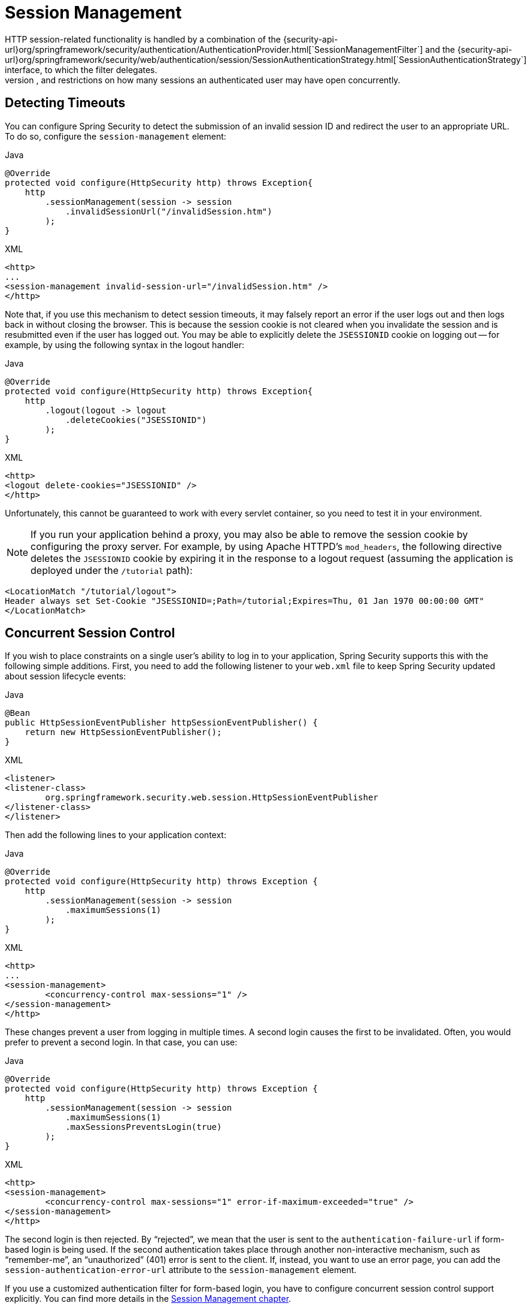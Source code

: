 [[session-mgmt]]
= Session Management
HTTP session-related functionality is handled by a combination of the {security-api-url}org/springframework/security/authentication/AuthenticationProvider.html[`SessionManagementFilter`] and the {security-api-url}org/springframework/security/web/authentication/session/SessionAuthenticationStrategy.html[`SessionAuthenticationStrategy`] interface, to which the filter delegates.
Typical usage includes session-fixation protection attack prevention, detection of session timeouts, and restrictions on how many sessions an authenticated user may have open concurrently.

== Detecting Timeouts
You can configure Spring Security to detect the submission of an invalid session ID and redirect the user to an appropriate URL.
To do so, configure the `session-management` element:

====
.Java
[source,java,role="primary"]
----
@Override
protected void configure(HttpSecurity http) throws Exception{
    http
        .sessionManagement(session -> session
            .invalidSessionUrl("/invalidSession.htm")
        );
}
----

.XML
[source,xml,role="secondary"]
----
<http>
...
<session-management invalid-session-url="/invalidSession.htm" />
</http>
----
====

Note that, if you use this mechanism to detect session timeouts, it may falsely report an error if the user logs out and then logs back in without closing the browser.
This is because the session cookie is not cleared when you invalidate the session and is resubmitted even if the user has logged out.
You may be able to explicitly delete the `JSESSIONID` cookie on logging out -- for example, by using the following syntax in the logout handler:

====
.Java
[source,java,role="primary"]
----
@Override
protected void configure(HttpSecurity http) throws Exception{
    http
        .logout(logout -> logout
            .deleteCookies("JSESSIONID")
        );
}
----

.XML
[source,xml,role="secondary"]
----
<http>
<logout delete-cookies="JSESSIONID" />
</http>
----
====


Unfortunately, this cannot be guaranteed to work with every servlet container, so you need to test it in your environment.

[NOTE]
=====
If you run your application behind a proxy, you may also be able to remove the session cookie by configuring the proxy server.
For example, by using Apache HTTPD's `mod_headers`, the following directive deletes the `JSESSIONID` cookie by expiring it in the response to a logout request (assuming the application is deployed under the `/tutorial` path):
=====

====
[source,xml]
----
<LocationMatch "/tutorial/logout">
Header always set Set-Cookie "JSESSIONID=;Path=/tutorial;Expires=Thu, 01 Jan 1970 00:00:00 GMT"
</LocationMatch>
----
====


[[ns-concurrent-sessions]]
== Concurrent Session Control
If you wish to place constraints on a single user's ability to log in to your application, Spring Security supports this with the following simple additions.
First, you need to add the following listener to your `web.xml` file to keep Spring Security updated about session lifecycle events:

====
.Java
[source,java,role="primary"]
----
@Bean
public HttpSessionEventPublisher httpSessionEventPublisher() {
    return new HttpSessionEventPublisher();
}
----

.XML
[source,xml,role="secondary"]
----
<listener>
<listener-class>
	org.springframework.security.web.session.HttpSessionEventPublisher
</listener-class>
</listener>
----
====

Then add the following lines to your application context:

====
.Java
[source,java,role="primary"]
----
@Override
protected void configure(HttpSecurity http) throws Exception {
    http
        .sessionManagement(session -> session
            .maximumSessions(1)
        );
}
----

.XML
[source,xml,role="secondary"]
----
<http>
...
<session-management>
	<concurrency-control max-sessions="1" />
</session-management>
</http>
----
====

These changes prevent a user from logging in multiple times. A second login causes the first to be invalidated.
Often, you would prefer to prevent a second login. In that case, you can use:

====
.Java
[source,java,role="primary"]
----
@Override
protected void configure(HttpSecurity http) throws Exception {
    http
        .sessionManagement(session -> session
            .maximumSessions(1)
            .maxSessionsPreventsLogin(true)
        );
}
----

.XML
[source,xml,role="secondary"]
----
<http>
<session-management>
	<concurrency-control max-sessions="1" error-if-maximum-exceeded="true" />
</session-management>
</http>
----
====

The second login is then rejected.
By "`rejected`", we mean that the user is sent to the `authentication-failure-url` if form-based login is being used.
If the second authentication takes place through another non-interactive mechanism, such as "`remember-me`", an "`unauthorized`" (401) error is sent to the client.
If, instead, you want to use an error page, you can add the `session-authentication-error-url` attribute to the `session-management` element.

If you use a customized authentication filter for form-based login, you have to configure concurrent session control support explicitly.
You can find more details in the <<session-mgmt,Session Management chapter>>.

[[ns-session-fixation]]
== Session Fixation Attack Protection
https://en.wikipedia.org/wiki/Session_fixation[Session fixation] attacks are a potential risk where it is possible for a malicious attacker to create a session by accessing a site and then persuade another user to log in with the same session (by sending them a link containing the session identifier as a parameter, for example).
Spring Security automatically protects against this by creating a new session or otherwise changing the session ID when a user logs in.
If you do not require this protection or it conflicts with some other requirement, you can control the behavior setting the `session-fixation-protection` attribute on `<session-management>`, which has four options

* `none`: Do nothing.
The original session is retained.

* `newSession`: Create a new, "`clean`" session, without copying the existing session data (Spring Security-related attributes are still copied).

* `migrateSession`: Create a new session and copy all existing session attributes to the new session.
This is the default in Servlet 3.0 or older containers.

* `changeSessionId`: Do not create a new session.
Instead, use the session fixation protection provided by the Servlet container (`HttpServletRequest#changeSessionId()`).
This option is available only in Servlet 3.1 (Java EE 7) and newer containers, where it is the default.
Specifying it in older containers results in an exception.

When session fixation protection occurs, it results in a `SessionFixationProtectionEvent` being published in the application context.
If you use `changeSessionId`, this protection will _also_ result in any  `javax.servlet.http.HttpSessionIdListener` instances being notified, so use caution if your code listens for both events.
See the <<session-mgmt,Session Management>> chapter for additional information.

== SessionManagementFilter
TThe `SessionManagementFilter` checks the contents of the `SecurityContextRepository` against the current contents of the `SecurityContextHolder` to determine whether a user has been authenticated during the current request, typically by a non-interactive authentication mechanism, such as pre-authentication or remember-me

[NOTE]
====
Authentication by mechanisms that perform a redirect after authenticating (such as form-login) are not detected by `SessionManagementFilter`, as the filter is not invoked during the authenticating request.
Session-management functionality has to be handled separately in these cases.
====

If the repository contains a security context, the filter does nothing.
If it does not and the thread-local `SecurityContext` contains a (non-anonymous) `Authentication` object, the filter assumes they have been authenticated by a previous filter in the stack.
It then invokes the configured `SessionAuthenticationStrategy`.

If the user is not currently authenticated, the filter will check whether an invalid session ID has been requested (because of a timeout, for example) and will invoke the configured `InvalidSessionStrategy`, if one is set.
The most common behaviour is just to redirect to a fixed URL and this is encapsulated in the standard implementation `SimpleRedirectInvalidSessionStrategy`.
The latter is also used when configuring an invalid session URL through the namespace, <<session-mgmt,as described earlier>>.


== SessionAuthenticationStrategy
`SessionAuthenticationStrategy` is used by both `SessionManagementFilter` and `AbstractAuthenticationProcessingFilter`, so, if you are using a customized form-login class, for example, you need to inject it into both of these.
In this case, a typical configuration that combines the namespace and custom beans might look like this:

====
[source,xml]
----
<http>
<custom-filter position="FORM_LOGIN_FILTER" ref="myAuthFilter" />
<session-management session-authentication-strategy-ref="sas"/>
</http>

<beans:bean id="myAuthFilter" class=
"org.springframework.security.web.authentication.UsernamePasswordAuthenticationFilter">
	<beans:property name="sessionAuthenticationStrategy" ref="sas" />
	...
</beans:bean>

<beans:bean id="sas" class=
"org.springframework.security.web.authentication.session.SessionFixationProtectionStrategy" />
----
====

Note that the use of the default, `SessionFixationProtectionStrategy`, may cause issues if you are storing beans in the session that implement `HttpSessionBindingListener`, including Spring session-scoped beans.
See the Javadoc for this Java class for more information.

[[concurrent-sessions]]
== Concurrency Control
Spring Security can prevent a principal from concurrently authenticating to the same application more than a specified number of times.
Many ISVs take advantage of this to enforce licensing, while network administrators like this feature because it helps prevent people from sharing login names.
You can, for example, stop user `Batman` from logging onto the web application from two different sessions.
You can either expire their previous login or you can report an error when they try to log in again, preventing the second login.
Note that, if you use the second approach, a user who has not explicitly logged out (but who has just closed their browser, for example) cannot log in again until their original session expires.

//FIXME: Add a link to the namespace chapter.
Concurrency control is supported by the namespace, so please check the earlier namespace chapter for the simplest configuration.
Sometimes, though, you need to customize things.

The implementation uses a specialized version of `SessionAuthenticationStrategy`, called `ConcurrentSessionControlAuthenticationStrategy`.

[NOTE]
====
Previously, the concurrent authentication check was made by the `ProviderManager`, which could be injected with a `ConcurrentSessionController`.
The latter would check if the user was attempting to exceed the number of permitted sessions.
However, this approach required that an HTTP session be created in advance, which is undesirable.
In Spring Security 3 and later, the user is first authenticated by the `AuthenticationManager` and once they are successfully authenticated, a session is created and the check is made whether they are allowed to have another session open.
====

To use concurrent session support, you need to add the following to `web.xml`:

====
[source,xml]
----
<listener>
	<listener-class>
	org.springframework.security.web.session.HttpSessionEventPublisher
	</listener-class>
</listener>
----
====

In addition, you need to add the `ConcurrentSessionFilter` to your `FilterChainProxy`.
The `ConcurrentSessionFilter` requires two constructor arguments:
* `sessionRegistry`, which generally points to an instance of `SessionRegistryImpl`
* `sessionInformationExpiredStrategy`, which defines the strategy to apply when a session has expired
The following sample configuration uses the namespace to create the `FilterChainProxy` and other default beans:

====
[source,xml]
----
<http>
<custom-filter position="CONCURRENT_SESSION_FILTER" ref="concurrencyFilter" />
<custom-filter position="FORM_LOGIN_FILTER" ref="myAuthFilter" />

<session-management session-authentication-strategy-ref="sas"/>
</http>

<beans:bean id="redirectSessionInformationExpiredStrategy"
class="org.springframework.security.web.session.SimpleRedirectSessionInformationExpiredStrategy">
<beans:constructor-arg name="invalidSessionUrl" value="/session-expired.htm" />
</beans:bean>

<beans:bean id="concurrencyFilter"
class="org.springframework.security.web.session.ConcurrentSessionFilter">
<beans:constructor-arg name="sessionRegistry" ref="sessionRegistry" />
<beans:constructor-arg name="sessionInformationExpiredStrategy" ref="redirectSessionInformationExpiredStrategy" />
</beans:bean>

<beans:bean id="myAuthFilter" class=
"org.springframework.security.web.authentication.UsernamePasswordAuthenticationFilter">
<beans:property name="sessionAuthenticationStrategy" ref="sas" />
<beans:property name="authenticationManager" ref="authenticationManager" />
</beans:bean>

<beans:bean id="sas" class="org.springframework.security.web.authentication.session.CompositeSessionAuthenticationStrategy">
<beans:constructor-arg>
	<beans:list>
	<beans:bean class="org.springframework.security.web.authentication.session.ConcurrentSessionControlAuthenticationStrategy">
		<beans:constructor-arg ref="sessionRegistry"/>
		<beans:property name="maximumSessions" value="1" />
		<beans:property name="exceptionIfMaximumExceeded" value="true" />
	</beans:bean>
	<beans:bean class="org.springframework.security.web.authentication.session.SessionFixationProtectionStrategy">
	</beans:bean>
	<beans:bean class="org.springframework.security.web.authentication.session.RegisterSessionAuthenticationStrategy">
		<beans:constructor-arg ref="sessionRegistry"/>
	</beans:bean>
	</beans:list>
</beans:constructor-arg>
</beans:bean>

<beans:bean id="sessionRegistry"
	class="org.springframework.security.core.session.SessionRegistryImpl" />
----
====


Adding the listener to `web.xml` causes an `ApplicationEvent` to be published to the Spring `ApplicationContext` every time a `HttpSession` commences or ends.
This is critical, as it lets the `SessionRegistryImpl` be notified when a session ends.
Without it, a user can never log back in again once they have exceeded their session allowance, even if they log out of another session or it times out.


[[list-authenticated-principals]]
=== Querying the SessionRegistry for currently authenticated users and their sessions
Setting up concurrency control, either through the namespace or using plain beans has the useful side effect of providing you with a reference to the `SessionRegistry` that you can use directly within your application. So, even if you do not want to restrict the number of sessions a user may have, it may be worth setting up the infrastructure anyway.
You can set the `maximumSession` property to `-1` to allow unlimited sessions.
If you use the namespace, you can set an alias for the internally-created `SessionRegistry` by using the `session-registry-alias` attribute, providing a reference that you can inject into your own beans.

The `getAllPrincipals()` method supplies you with a list of the currently authenticated users.
You can list a user's sessions by calling the `getAllSessions(Object principal, boolean includeExpiredSessions)` method, which returns a list of `SessionInformation` objects.
You can also expire a user's session by calling `expireNow()` on a `SessionInformation` instance.
When the user returns to the application, they are prevented from proceeding.
You may find these methods useful in an administration application, for example.
See the Javadoc for more information about the {security-api-url}org/springframework/security/core/session/SessionRegistry.html[`SessionRegistry`] interface.
